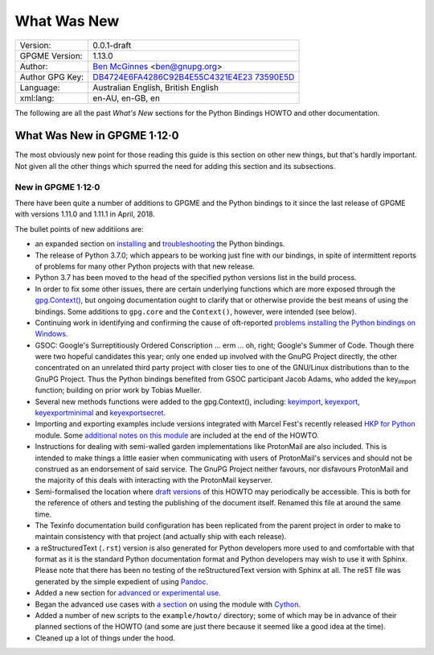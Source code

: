 .. _new-stuff:

What Was New
============

+-----------------------------------+-----------------------------------+
| Version:                          | 0.0.1-draft                       |
+-----------------------------------+-----------------------------------+
| GPGME Version:                    | 1.13.0                            |
+-----------------------------------+-----------------------------------+
| Author:                           | `Ben                              |
|                                   | McGinnes <https://gnupg.org/peopl |
|                                   | e/index.html#sec-1-5>`__          |
|                                   | <ben@gnupg.org>                   |
+-----------------------------------+-----------------------------------+
| Author GPG Key:                   | `DB4724E6FA4286C92B4E55C4321E4E23 |
|                                   | 73590E5D <https://hkps.pool.sks-k |
|                                   | eyservers.net/pks/lookup?search=0 |
|                                   | xDB4724E6FA4286C92B4E55C4321E4E23 |
|                                   | 73590E5D&exact=on&op=get>`__      |
+-----------------------------------+-----------------------------------+
| Language:                         | Australian English, British       |
|                                   | English                           |
+-----------------------------------+-----------------------------------+
| xml:lang:                         | en-AU, en-GB, en                  |
+-----------------------------------+-----------------------------------+

The following are all the past *What\'s New* sections for the Python
Bindings HOWTO and other documentation.

.. _gpgme-1-12-0:

What Was New in GPGME 1·12·0
----------------------------

The most obviously new point for those reading this guide is this
section on other new things, but that's hardly important. Not given all
the other things which spurred the need for adding this section and its
subsections.

.. _new-stuff-1-12-0:

New in GPGME 1·12·0
~~~~~~~~~~~~~~~~~~~

There have been quite a number of additions to GPGME and the Python
bindings to it since the last release of GPGME with versions 1.11.0 and
1.11.1 in April, 2018.

The bullet points of new additiions are:

-  an expanded section on
   `installing <gpgme-python-howto#installation>`__ and
   `troubleshooting <gpgme-python-howto#snafu>`__ the Python bindings.
-  The release of Python 3.7.0; which appears to be working just fine
   with our bindings, in spite of intermittent reports of problems for
   many other Python projects with that new release.
-  Python 3.7 has been moved to the head of the specified python
   versions list in the build process.
-  In order to fix some other issues, there are certain underlying
   functions which are more exposed through the
   `gpg.Context() <gpgme-python-howto#howto-get-context>`__, but ongoing
   documentation ought to clarify that or otherwise provide the best
   means of using the bindings. Some additions to ``gpg.core`` and the
   ``Context()``, however, were intended (see below).
-  Continuing work in identifying and confirming the cause of
   oft-reported `problems installing the Python bindings on
   Windows <gpgme-python-howto#snafu-runtime-not-funtime>`__.
-  GSOC: Google\'s Surreptitiously Ordered Conscription ... erm ... oh,
   right; Google\'s Summer of Code. Though there were two hopeful
   candidates this year; only one ended up involved with the GnuPG
   Project directly, the other concentrated on an unrelated third party
   project with closer ties to one of the GNU/Linux distributions than
   to the GnuPG Project. Thus the Python bindings benefited from GSOC
   participant Jacob Adams, who added the key\ :sub:`import` function;
   building on prior work by Tobias Mueller.
-  Several new methods functions were added to the gpg.Context(),
   including: `key\ import <gpgme-python-howto#howto-import-key>`__,
   `key\ export <gpgme-python-howto#howto-export-key>`__,
   `key\ exportminimal <gpgme-python-howto#howto-export-public-key>`__
   and
   `key\ exportsecret <gpgme-python-howto#howto-export-secret-key>`__.
-  Importing and exporting examples include versions integrated with
   Marcel Fest\'s recently released `HKP for
   Python <https://github.com/Selfnet/hkp4py>`__ module. Some
   `additional notes on this module <gpgme-python-howto#hkp4py>`__ are
   included at the end of the HOWTO.
-  Instructions for dealing with semi-walled garden implementations like
   ProtonMail are also included. This is intended to make things a
   little easier when communicating with users of ProtonMail\'s services
   and should not be construed as an endorsement of said service. The
   GnuPG Project neither favours, nor disfavours ProtonMail and the
   majority of this deals with interacting with the ProtonMail
   keyserver.
-  Semi-formalised the location where `draft
   versions <gpgme-python-howto#draft-editions>`__ of this HOWTO may
   periodically be accessible. This is both for the reference of others
   and testing the publishing of the document itself. Renamed this file
   at around the same time.
-  The Texinfo documentation build configuration has been replicated
   from the parent project in order to make to maintain consistency with
   that project (and actually ship with each release).
-  a reStructuredText (``.rst``) version is also generated for Python
   developers more used to and comfortable with that format as it is the
   standard Python documentation format and Python developers may wish
   to use it with Sphinx. Please note that there has been no testing of
   the reStructuredText version with Sphinx at all. The reST file was
   generated by the simple expedient of using
   `Pandoc <https://pandoc.org/>`__.
-  Added a new section for `advanced or experimental
   use <gpgme-python-howto#advanced-use>`__.
-  Began the advanced use cases with `a
   section <gpgme-python-howto#cython>`__ on using the module with
   `Cython <https://cython.org/>`__.
-  Added a number of new scripts to the ``example/howto/`` directory;
   some of which may be in advance of their planned sections of the
   HOWTO (and some are just there because it seemed like a good idea at
   the time).
-  Cleaned up a lot of things under the hood.
